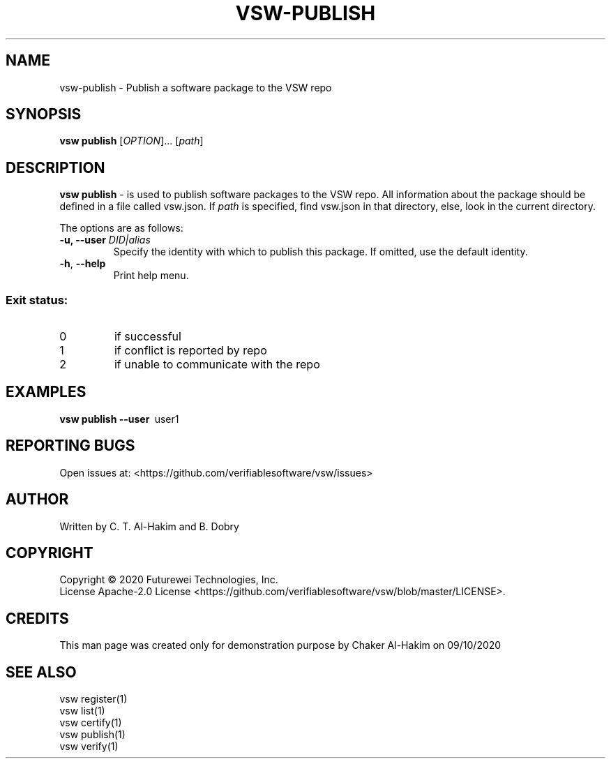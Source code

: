 .TH VSW-PUBLISH "1" "September 2020" "C. T. Al-Hakim" "Verifiable Software"
.SH NAME  
vsw-publish \- Publish a software package to the VSW repo
.SH SYNOPSIS  
.B vsw publish
[\fI\,OPTION\/\fR]... [\fI\,path\/\fR]
.SH DESCRIPTION  
.PP
\fBvsw publish\fR - is used to publish software packages to the VSW repo. All
information about the package should be defined in a file called vsw.json. If
.I path
is specified, find vsw.json in that directory, else, look in the current
directory.
.PP
The options are as follows:
.TP
.BI "\-u, \-\-user " DID|alias
Specify the identity with which to publish this package. If omitted, use the
default identity.
.TP
\fB\-h\fR, \fB\-\-help\fR
Print help menu.
.SS "Exit status:"
.TP
0
if successful
.TP
1
if conflict is reported by repo
.TP
2
if unable to communicate with the repo
.SH EXAMPLES  
.TP  
\fBvsw publish\~--user\fR\~ user1\f
.SH "REPORTING BUGS"
Open issues at: <https://github.com/verifiablesoftware/vsw/issues>
.SH AUTHOR
Written by C. T. Al-Hakim and B. Dobry
.SH COPYRIGHT
Copyright \(co 2020 Futurewei Technologies, Inc.
.br
License Apache-2.0 License <https://github.com/verifiablesoftware/vsw/blob/master/LICENSE>.
.SH CREDITS  
.PP	
This man page was created only for demonstration purpose by Chaker Al-Hakim on 09/10/2020
.SH SEE ALSO  
.br
vsw register(1)  
.br 
vsw list(1)  
.br 
vsw certify(1)  
.br 
vsw publish(1)  
.br 
vsw verify(1)  
.br 
